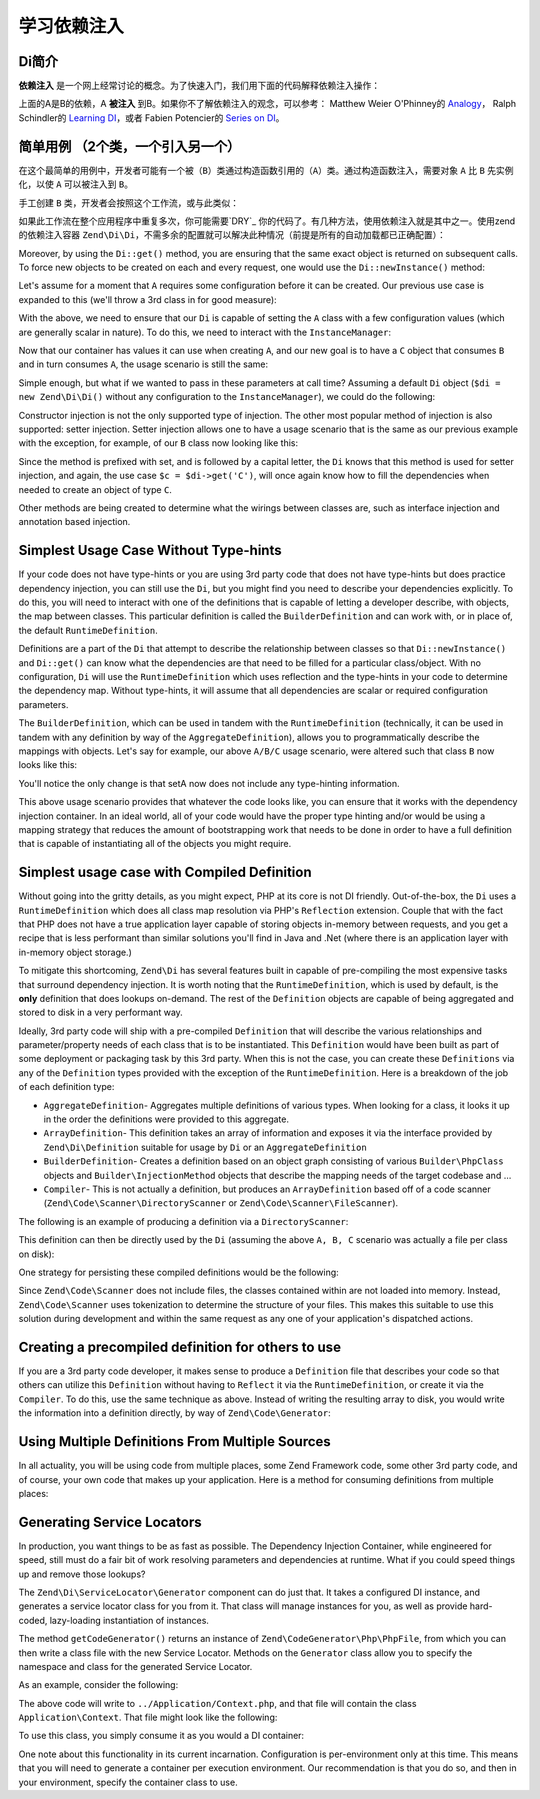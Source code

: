 .. _learning.di:

#############################
学习依赖注入
#############################

.. _learning.di.very-brief-introduction-to-di:

Di简介
------------------------------

**依赖注入** 是一个网上经常讨论的概念。为了快速入门，我们用下面的代码解释依赖注入操作：

.. code-block:: php
   :linenos:

   $b = new B(new A());

上面的A是B的依赖，A **被注入** 到B。如果你不了解依赖注入的观念，可以参考： Matthew Weier O'Phinney的 `Analogy`_， Ralph Schindler的 `Learning DI`_，或者 Fabien Potencier的 `Series on DI`_。



.. _learning.di.simplest-usage-case-2-classes-one-consumes-the-other:

简单用例 （2个类，一个引入另一个）
-------------------------------------------------------

在这个最简单的用例中，开发者可能有一个被（``B``）类通过构造函数引用的（``A``）类。通过构造函数注入，需要对象 ``A`` 比 ``B`` 先实例化，以使 ``A`` 可以被注入到 ``B``。

.. code-block:: php
   :linenos:

   namespace My {

       class A
       {
           /* Some useful functionality */
       }

       class B
       {
           protected $a = null;
           public function __construct(A $a)
           {
               $this->a = $a;
           }
       }
   }

手工创建 ``B`` 类，开发者会按照这个工作流，或与此类似：

.. code-block:: php
   :linenos:

   $b = new B(new A());

如果此工作流在整个应用程序中重复多次，你可能需要`DRY`_ 你的代码了。有几种方法，使用依赖注入就是其中之一。使用zend的依赖注入容器 ``Zend\Di\Di``，不需多余的配置就可以解决此种情况（前提是所有的自动加载都已正确配置）：

.. code-block:: php
   :linenos:

   $di = new Zend\Di\Di;
   $b = $di->get('My\B'); // will produce a B object that is consuming an A object

Moreover, by using the ``Di::get()`` method, you are ensuring that the same exact object is
returned on subsequent calls. To force new objects to be created on each and every request, one would use the
``Di::newInstance()`` method:

.. code-block:: php
   :linenos:

   $b = $di->newInstance('My\B');

Let's assume for a moment that ``A`` requires some configuration before it can be created. Our previous use case is
expanded to this (we'll throw a 3rd class in for good measure):

.. code-block:: php
   :linenos:

   namespace My {

       class A
       {
           protected $username = null;
           protected $password = null;
           public function __construct($username, $password)
           {
               $this->username = $username;
               $this->password = $password;
           }
       }

       class B
       {
           protected $a = null;
           public function __construct(A $a)
           {
               $this->a = $a;
           }
       }

       class C
       {
           protected $b = null;
           public function __construct(B $b)
           {
               $this->b = $b;
           }
       }

   }

With the above, we need to ensure that our ``Di`` is capable of setting the ``A`` class with a few
configuration values (which are generally scalar in nature). To do this, we need to interact with the
``InstanceManager``:

.. code-block:: php
   :linenos:

   $di = new Zend\Di\Di;
   $di->getInstanceManager()->setProperty('A', 'username', 'MyUsernameValue');
   $di->getInstanceManager()->setProperty('A', 'password', 'MyHardToGuessPassword%$#');

Now that our container has values it can use when creating ``A``, and our new goal is to have a ``C`` object that
consumes ``B`` and in turn consumes ``A``, the usage scenario is still the same:

.. code-block:: php
   :linenos:

   $c = $di->get('My\C');
   // or
   $c = $di->newInstance('My\C');

Simple enough, but what if we wanted to pass in these parameters at call time? Assuming a default
``Di`` object (``$di = new Zend\Di\Di()`` without any configuration to the
``InstanceManager``), we could do the following:

.. code-block:: php
   :linenos:

   $parameters = array(
       'username' => 'MyUsernameValue',
       'password' => 'MyHardToGuessPassword%$#',
   );

   $c = $di->get('My\C', $parameters);
   // or
   $c = $di->newInstance('My\C', $parameters);

Constructor injection is not the only supported type of injection. The other most popular method of injection is
also supported: setter injection. Setter injection allows one to have a usage scenario that is the same as our
previous example with the exception, for example, of our ``B`` class now looking like this:

.. code-block:: php
   :linenos:

   namespace My {
       class B
       {
           protected $a;
           public function setA(A $a)
           {
               $this->a = $a;
           }
       }
   }

Since the method is prefixed with set, and is followed by a capital letter, the ``Di`` knows that
this method is used for setter injection, and again, the use case ``$c = $di->get('C')``, will once again know how
to fill the dependencies when needed to create an object of type ``C``.

Other methods are being created to determine what the wirings between classes are, such as interface injection and
annotation based injection.

.. _learning.di.simplest-usage-case-without-type-hints:

Simplest Usage Case Without Type-hints
--------------------------------------

If your code does not have type-hints or you are using 3rd party code that does not have type-hints but does
practice dependency injection, you can still use the ``Di``, but you might find you need to
describe your dependencies explicitly. To do this, you will need to interact with one of the definitions that is
capable of letting a developer describe, with objects, the map between classes. This particular definition is
called the ``BuilderDefinition`` and can work with, or in place of, the default ``RuntimeDefinition``.

Definitions are a part of the ``Di`` that attempt to describe the relationship between classes so
that ``Di::newInstance()`` and ``Di::get()`` can know what the dependencies are
that need to be filled for a particular class/object. With no configuration, ``Di`` will use the
``RuntimeDefinition`` which uses reflection and the type-hints in your code to determine the dependency map.
Without type-hints, it will assume that all dependencies are scalar or required configuration parameters.

The ``BuilderDefinition``, which can be used in tandem with the ``RuntimeDefinition`` (technically, it can be used
in tandem with any definition by way of the ``AggregateDefinition``), allows you to programmatically describe the
mappings with objects. Let's say for example, our above ``A/B/C`` usage scenario, were altered such that class
``B`` now looks like this:

.. code-block:: php
   :linenos:

   namespace My {
       class B
       {
           protected $a;
           public function setA($a)
           {
               $this->a = $a;
           }
       }
   }

You'll notice the only change is that setA now does not include any type-hinting information.

.. code-block:: php
   :linenos:

   use Zend\Di\Di;
   use Zend\Di\Definition;
   use Zend\Di\Definition\Builder;

   // Describe this class:
   $builder = new Definition\BuilderDefinition;
   $builder->addClass(($class = new Builder\PhpClass));

   $class->setName('My\B');
   $class->addInjectableMethod(($im = new Builder\InjectableMethod));

   $im->setName('setA');
   $im->addParameter('a', 'My\A');

   // Use both our Builder Definition as well as the default
   // RuntimeDefinition, builder first
   $aDef = new Definition\AggregateDefinition;
   $aDef->addDefinition($builder);
   $aDef->addDefinition(new Definition\RuntimeDefinition);

   // Now make sure the Di understands it
   $di = new Di;
   $di->setDefinition($aDef);

   // and finally, create C
   $parameters = array(
       'username' => 'MyUsernameValue',
       'password' => 'MyHardToGuessPassword%$#',
   );

   $c = $di->get('My\C', $parameters);

This above usage scenario provides that whatever the code looks like, you can ensure that it works with the
dependency injection container. In an ideal world, all of your code would have the proper type hinting and/or would
be using a mapping strategy that reduces the amount of bootstrapping work that needs to be done in order to have a
full definition that is capable of instantiating all of the objects you might require.

.. _learning.di.simplest-usage-case-with-compiled-definition:

Simplest usage case with Compiled Definition
--------------------------------------------

Without going into the gritty details, as you might expect, PHP at its core is not DI friendly. Out-of-the-box, the
``Di`` uses a ``RuntimeDefinition`` which does all class map resolution via PHP's ``Reflection``
extension. Couple that with the fact that PHP does not have a true application layer capable of storing objects
in-memory between requests, and you get a recipe that is less performant than similar solutions you'll find in Java
and .Net (where there is an application layer with in-memory object storage.)

To mitigate this shortcoming, ``Zend\Di`` has several features built in capable of pre-compiling the most expensive
tasks that surround dependency injection. It is worth noting that the ``RuntimeDefinition``, which is used by
default, is the **only** definition that does lookups on-demand. The rest of the ``Definition`` objects are capable
of being aggregated and stored to disk in a very performant way.

Ideally, 3rd party code will ship with a pre-compiled ``Definition`` that will describe the various relationships
and parameter/property needs of each class that is to be instantiated. This ``Definition`` would have been built as
part of some deployment or packaging task by this 3rd party. When this is not the case, you can create these
``Definitions`` via any of the ``Definition`` types provided with the exception of the ``RuntimeDefinition``. Here
is a breakdown of the job of each definition type:

- ``AggregateDefinition``- Aggregates multiple definitions of various types. When looking for a class, it looks it
  up in the order the definitions were provided to this aggregate.

- ``ArrayDefinition``- This definition takes an array of information and exposes it via the interface provided by
  ``Zend\Di\Definition`` suitable for usage by ``Di`` or an ``AggregateDefinition``

- ``BuilderDefinition``- Creates a definition based on an object graph consisting of various ``Builder\PhpClass``
  objects and ``Builder\InjectionMethod`` objects that describe the mapping needs of the target codebase and …

- ``Compiler``- This is not actually a definition, but produces an ``ArrayDefinition`` based off of a code scanner
  (``Zend\Code\Scanner\DirectoryScanner`` or ``Zend\Code\Scanner\FileScanner``).

The following is an example of producing a definition via a ``DirectoryScanner``:

.. code-block:: php
   :linenos:

   $compiler = new Zend\Di\Definition\Compiler();
   $compiler->addCodeScannerDirectory(
       new Zend\Code\Scanner\ScannerDirectory('path/to/library/My/')
   );
   $definition = $compiler->compile();

This definition can then be directly used by the ``Di`` (assuming the above ``A, B, C`` scenario
was actually a file per class on disk):

.. code-block:: php
   :linenos:

   $di = new Zend\Di\Di;
   $di->setDefinition($definition);
   $di->getInstanceManager()->setProperty('My\A', 'username', 'foo');
   $di->getInstanceManager()->setProperty('My\A', 'password', 'bar');
   $c = $di->get('My\C');

One strategy for persisting these compiled definitions would be the following:

.. code-block:: php
   :linenos:

   if (!file_exists(__DIR__ . '/di-definition.php') && $isProduction) {
       $compiler = new Zend\Di\Definition\Compiler();
       $compiler->addCodeScannerDirectory(
           new Zend\Code\Scanner\ScannerDirectory('path/to/library/My/')
       );
       $definition = $compiler->compile();
       file_put_contents(
           __DIR__ . '/di-definition.php',
           '<?php return ' . var_export($definition->toArray(), true) . ';'
       );
   } else {
       $definition = new Zend\Di\Definition\ArrayDefinition(
           include __DIR__ . '/di-definition.php'
       );
   }

   // $definition can now be used; in a production system it will be written
   // to disk.

Since ``Zend\Code\Scanner`` does not include files, the classes contained within are not loaded into memory.
Instead, ``Zend\Code\Scanner`` uses tokenization to determine the structure of your files. This makes this suitable
to use this solution during development and within the same request as any one of your application's dispatched
actions.

.. _learning.di.creating-a-precompiled-definition-for-others-to-use:

Creating a precompiled definition for others to use
---------------------------------------------------

If you are a 3rd party code developer, it makes sense to produce a ``Definition`` file that describes your code so
that others can utilize this ``Definition`` without having to ``Reflect`` it via the ``RuntimeDefinition``, or
create it via the ``Compiler``. To do this, use the same technique as above. Instead of writing the resulting array
to disk, you would write the information into a definition directly, by way of ``Zend\Code\Generator``:

.. code-block:: php
   :linenos:

   // First, compile the information
   $compiler = new Zend\Di\Definition\CompilerDefinition();
   $compiler->addDirectoryScanner(
       new Zend\Code\Scanner\DirectoryScanner(__DIR__ . '/My/')
   );
   $compiler->compile();
   $definition = $compiler->toArrayDefinition();

   // Now, create a Definition class for this information
   $codeGenerator = new Zend\Code\Generator\FileGenerator();
   $codeGenerator->setClass(($class = new Zend\Code\Generator\ClassGenerator()));
   $class->setNamespaceName('My');
   $class->setName('DiDefinition');
   $class->setExtendedClass('\Zend\Di\Definition\ArrayDefinition');
   $class->addMethod(
       '__construct',
       array(),
       \Zend\Code\Generator\MethodGenerator::FLAG_PUBLIC,
       'parent::__construct(' . var_export($definition->toArray(), true) . ');'
   );
   file_put_contents(__DIR__ . '/My/DiDefinition.php', $codeGenerator->generate());

.. _learning.di.using-multiple-definitions-from-multiple-sources:

Using Multiple Definitions From Multiple Sources
------------------------------------------------

In all actuality, you will be using code from multiple places, some Zend Framework code, some other 3rd party code,
and of course, your own code that makes up your application. Here is a method for consuming definitions from
multiple places:

.. code-block:: php
   :linenos:

   use Zend\Di\Di;
   use Zend\Di\Definition;
   use Zend\Di\Definition\Builder;

   $di = new Di;
   $diDefAggregate = new Definition\Aggregate();

   // first add in provided Definitions, for example
   $diDefAggregate->addDefinition(new ThirdParty\Dbal\DiDefinition());
   $diDefAggregate->addDefinition(new Zend\Controller\DiDefinition());

   // for code that does not have TypeHints
   $builder = new Definition\BuilderDefinition();
   $builder->addClass(($class = Builder\PhpClass));
   $class->addInjectionMethod(
       ($injectMethod = new Builder\InjectionMethod())
   );
   $injectMethod->setName('injectImplementation');
   $injectMethod->addParameter(
   'implementation', 'Class\For\Specific\Implementation'
   );

   // now, your application code
   $compiler = new Definition\Compiler()
   $compiler->addCodeScannerDirectory(
       new Zend\Code\Scanner\DirectoryScanner(__DIR__ . '/App/')
   );
   $appDefinition = $compiler->compile();
   $diDefAggregate->addDefinition($appDefinition);

   // now, pass in properties
   $im = $di->getInstanceManager();

   // this could come from Zend\Config\Config::toArray
   $propertiesFromConfig = array(
       'ThirdParty\Dbal\DbAdapter' => array(
           'username' => 'someUsername',
           'password' => 'somePassword'
       ),
       'Zend\Controller\Helper\ContentType' => array(
           'default' => 'xhtml5'
       ),
   );
   $im->setProperties($propertiesFromConfig);

.. _learning.di.generating-service-locators:

Generating Service Locators
---------------------------

In production, you want things to be as fast as possible. The Dependency Injection Container, while engineered for
speed, still must do a fair bit of work resolving parameters and dependencies at runtime. What if you could speed
things up and remove those lookups?

The ``Zend\Di\ServiceLocator\Generator`` component can do just that. It takes a configured DI instance, and
generates a service locator class for you from it. That class will manage instances for you, as well as provide
hard-coded, lazy-loading instantiation of instances.

The method ``getCodeGenerator()`` returns an instance of ``Zend\CodeGenerator\Php\PhpFile``, from which you can
then write a class file with the new Service Locator. Methods on the ``Generator`` class allow you to specify the
namespace and class for the generated Service Locator.

As an example, consider the following:

.. code-block:: php
   :linenos:

   use Zend\Di\ServiceLocator\Generator;

   // $di is a fully configured DI instance
   $generator = new Generator($di);

   $generator->setNamespace('Application')
             ->setContainerClass('Context');
   $file = $generator->getCodeGenerator();
   $file->setFilename(__DIR__ . '/../Application/Context.php');
   $file->write();

The above code will write to ``../Application/Context.php``, and that file will contain the class
``Application\Context``. That file might look like the following:

.. code-block:: php
   :linenos:

   <?php

   namespace Application;

   use Zend\Di\ServiceLocator;

   class Context extends ServiceLocator
   {

       public function get($name, array $params = array())
       {
           switch ($name) {
               case 'composed':
               case 'My\ComposedClass':
                   return $this->getMyComposedClass();

               case 'struct':
               case 'My\Struct':
                   return $this->getMyStruct();

               default:
                   return parent::get($name, $params);
           }
       }

       public function getComposedClass()
       {
           if (isset($this->services['My\ComposedClass'])) {
               return $this->services['My\ComposedClass'];
           }

           $object = new \My\ComposedClass();
           $this->services['My\ComposedClass'] = $object;
           return $object;
       }
       public function getMyStruct()
       {
           if (isset($this->services['My\Struct'])) {
               return $this->services['My\Struct'];
           }

           $object = new \My\Struct();
           $this->services['My\Struct'] = $object;
           return $object;
       }

       public function getComposed()
       {
           return $this->get('My\ComposedClass');
       }

       public function getStruct()
       {
           return $this->get('My\Struct');
       }
   }

To use this class, you simply consume it as you would a DI container:

.. code-block:: php
   :linenos:

   $container = new Application\Context;

   $struct = $container->get('struct'); // My\Struct instance

One note about this functionality in its current incarnation. Configuration is per-environment only at this time.
This means that you will need to generate a container per execution environment. Our recommendation is that you do
so, and then in your environment, specify the container class to use.



.. _`Analogy`: http://weierophinney.net/matthew/archives/260-Dependency-Injection-An-analogy.html
.. _`Learning DI`: http://ralphschindler.com/2011/05/18/learning-about-dependency-injection-and-php
.. _`Series on DI`: http://fabien.potencier.org/article/11/what-is-dependency-injection
.. _`DRY`: http://en.wikipedia.org/wiki/Don%27t_repeat_yourself
